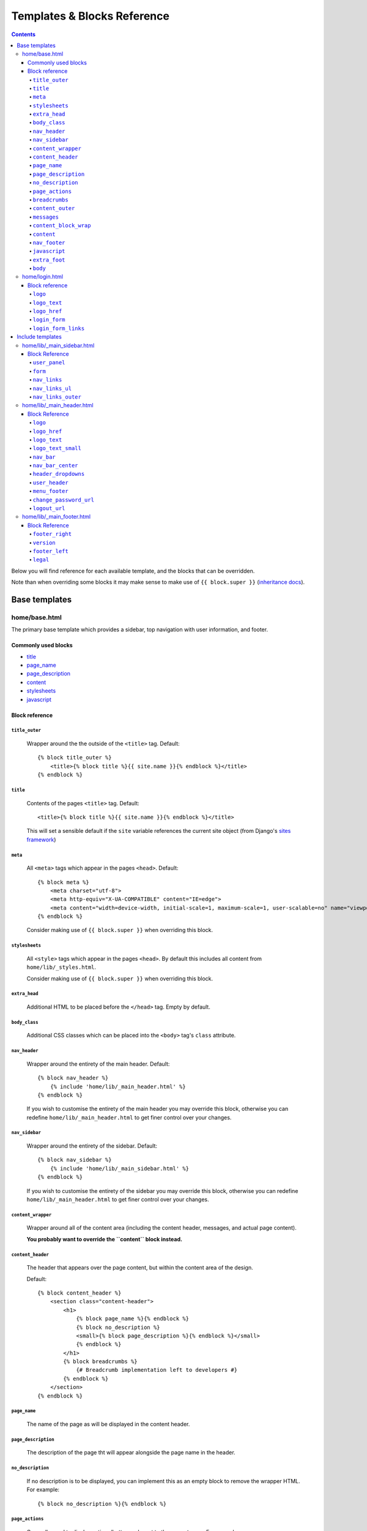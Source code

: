 Templates & Blocks Reference
============================

.. contents::


Below you will find reference for each available template, and the blocks that
can be overridden.

Note than when overriding some blocks it may make sense to make use of
``{{ block.super }}`` (`inheritance docs`_).

Base templates
--------------

home/base.html
~~~~~~~~~~~~~~~~~~

The primary base template which provides a sidebar, top navigation with user information, and footer.

Commonly used blocks
""""""""""""""""""""

* `title`_
* `page_name`_
* `page_description`_
* `content`_
* `stylesheets`_
* `javascript`_

Block reference
"""""""""""""""

``title_outer``
'''''''''''''''

    Wrapper around the the outside of the ``<title>`` tag. Default::

        {% block title_outer %}
            <title>{% block title %}{{ site.name }}{% endblock %}</title>
        {% endblock %}


``title``
'''''''''

    Contents of the pages ``<title>`` tag. Default::

        <title>{% block title %}{{ site.name }}{% endblock %}</title>

    This will set a sensible default if the ``site`` variable references the current site object
    (from Django's `sites framework`_)

``meta``
''''''''

    All ``<meta>`` tags which appear in the pages ``<head>``. Default::

        {% block meta %}
            <meta charset="utf-8">
            <meta http-equiv="X-UA-COMPATIBLE" content="IE=edge">
            <meta content="width=device-width, initial-scale=1, maximum-scale=1, user-scalable=no" name="viewport">
        {% endblock %}

    Consider making use of ``{{ block.super }}`` when overriding this block.

``stylesheets``
'''''''''''''''

    All ``<style>`` tags which appear in the pages ``<head>``. By default this includes all content
    from ``home/lib/_styles.html``.

    Consider making use of ``{{ block.super }}`` when overriding this block.

``extra_head``
''''''''''''''

    Additional HTML to be placed before the ``</head>`` tag. Empty by default.

``body_class``
''''''''''''''

    Additional CSS classes which can be placed into the ``<body>`` tag's ``class`` attribute.

``nav_header``
''''''''''''''

    Wrapper around the entirety of the main header. Default::

        {% block nav_header %}
            {% include 'home/lib/_main_header.html' %}
        {% endblock %}

    If you wish to customise the entirety of the main header you may override this block, otherwise
    you can redefine ``home/lib/_main_header.html`` to get finer control over your changes.

``nav_sidebar``
'''''''''''''''

    Wrapper around the entirety of the sidebar. Default::

        {% block nav_sidebar %}
            {% include 'home/lib/_main_sidebar.html' %}
        {% endblock %}

    If you wish to customise the entirety of the sidebar you may override this block, otherwise
    you can redefine ``home/lib/_main_header.html`` to get finer control over your changes.

``content_wrapper``
'''''''''''''''''''

    Wrapper around all of the content area (including the content header, messages, and actual page content).

    **You probably want to override the ``content`` block instead.**

``content_header``
''''''''''''''''''

    The header that appears over the page content, but within the content area of the design.

    Default::

        {% block content_header %}
            <section class="content-header">
                <h1>
                    {% block page_name %}{% endblock %}
                    {% block no_description %}
                    <small>{% block page_description %}{% endblock %}</small>
                    {% endblock %}
                </h1>
                {% block breadcrumbs %}
                    {# Breadcrumb implementation left to developers #}
                {% endblock %}
            </section>
        {% endblock %}

``page_name``
'''''''''''''

    The name of the page as will be displayed in the content header.

``page_description``
''''''''''''''''''''

    The description of the page tht will appear alongside the page name in the header.

``no_description``
''''''''''''''''''

    If no description is to be displayed, you can implement this as an empty block to remove
    the wrapper HTML. For example::

        {% block no_description %}{% endblock %}

``page_actions``
''''''''''''''''

    Generally used to display actions/buttons relevant to the current page. For example::

        {% block page_actions %}
            <a href="{% url 'alerts:create' %}" class="btn btn-success btn-sm">Create new</a>
        {% endblock %}

``breadcrumbs``
'''''''''''''''

    Use the block the implement your breadcrumbs if desired.

    .. todo::

        Provide tools to make the generation of breadcrumbs easier

``content_outer``
'''''''''''''''''

    Wraps the outside of the content area and any messages.

    **You probably want to override the ``content`` block instead.**

``messages``
''''''''''''

    Wrapper around the entirety of the message area. Default::

        {% block messages %}
            {% include 'home/lib/_messages.html' %}
        {% endblock %}

    See the `Django messages framework`_.

``content_block_wrap``
''''''''''''''''''''''

    Wraps the ``content`` block. May be useful in some cases.

``content``
'''''''''''

    Block for the main content which will be displayed in the page. Empty by default.

``nav_footer``
''''''''''''''

    Wrapper around the entirety of the main footer. Default::

        {% block nav_footer %}
            {% include 'home/lib/_main_footer.html' %}
        {% endblock %}

    If you wish to customise the entirety of the main footer you may override this block, otherwise
    you can redefine ``home/lib/_main_footer.html`` to get finer control over your changes.

``javascript``
''''''''''''''

    All ``<script>`` tags which appear before the ``</body>`` tag. By default this includes all content
    from ``home/lib/_scripts.html``.

    Consider making use of ``{{ block.super }}`` when overriding this block.

``extra_foot``
''''''''''''''

    Additional HTML to be placed before the ``</body>`` tag. Empty by default.

``body``
''''''''

    Wraps the entire contents of the body tag, excluding the ``javascript`` and ``extra_foot`` blocks.
    Define if you wish to replace the entire body of the page


home/login.html
~~~~~~~~~~~~~~~~~~~

Base template for a login interface. This excludes the navigational elements which are usually
present. Example::

        {% extends "home/login.html" %}

        {% block form %}
            <form method="post">
                {% csrf_token %}
                {{ form  }}
            </form>
        {% endblock %}

Block reference
"""""""""""""""

The login form defines some blocks in addition to those available on `home/base.html`_.

``logo``
''''''''

    Wraps the logo section of the login page. Default::

        {% block logo %}
        <div class="login-logo">
            <a href="{% block logo_href %}/{% endblock %}">{% block logo_text %}<b>Admin</b>LTE{% endblock %}</a>
        </div>
        {% endblock %}

``logo_text``
'''''''''''''

    The name of the site as shown above the login form. Default::

        {% block logo_text %}<b>Admin</b>LTE{% endblock %}

``logo_href``
'''''''''''''

    URL the logo should link to. Default: ``/``


``login_form``
''''''''''''''

    The form to be displayed. Defaults to a static HTML form.

``login_form_links``
''''''''''''''''''''

    Show to the left of the login button. A useful place for a forgotten password link.


Include templates
-----------------

Much of the HTML rendering is done in included template files. These files
reside in ``home/lib/``.

The easiest way to do this is to create a file of the same path and name in your
app's templates folder. This new template can then extend the original template and
tweak blocks as necessary (or, if you wish, forgo the extending the reimplement the entire
template).

Here is an example of the overriding and extension. We will be overriding the
sidebar template (``home/lib/_main_sidebar.html``), so we'll create
a template called ``my_app_name/templates/home/lib/_main_sidebar.html``::

    {% extends 'home/lib/_main_sidebar.html' %}

    {% block nav_links %}
        <li>
            <a href="/some/url">
                <i class="fa fa-dashboard"></i> <span>Home</span>
            </a>
        </li>
        <li>
            <a href="/some/url">
                <i class="fa fa-user"></i> <span>Users</span>
            </a>
        </li>
    {% endblock nav_links %}

home/lib/_main_sidebar.html
~~~~~~~~~~~~~~~~~~~~~~~~~~~~~~~

Renders the sidebar navigation. You'll likely need to implement this template
at a minimum.

Block Reference
"""""""""""""""

``user_panel``
''''''''''''''

    Wraps the user details panel

``form``
''''''''

    An empty tag where you may wish to include a form. The AdminLTE examples place a search box here.

``nav_links``
'''''''''''''

    Renders the ``<li>`` elements for the navigation. See above for an example.

``nav_links_ul``
''''''''''''''''

    Wrapper around the entire ``<ul>`` element containing the navigation.

    You probably want to use `nav_links`_.

``nav_links_outer``
'''''''''''''''''''

    Wrapper within the ``<ul>`` element around all ``<li>`` elements.

    You probably want to use `nav_links`_.

home/lib/_main_header.html
~~~~~~~~~~~~~~~~~~~~~~~~~~~~~~

Renders the header. Contains the site name and details regarding the currently logged in user.

Block Reference
"""""""""""""""

``logo``
''''''''

    Wraps the logo HTML. Default::

        {% block logo %}
        <a href="{% block logo_href %}/{% endblock %}" class="logo">
            <!-- mini logo for sidebar mini 50x50 pixels -->
            <span class="logo-mini"><b>On</b>ly</span>
            <!-- logo for regular state and mobile devices -->
            <span class="logo-lg"><b>Only</b>Admin</span>
        </a>
        {% endblock %}

``logo_href``
'''''''''''''

    URL the logo should link to. Default: ``/``

``logo_text``
'''''''''''''

    The name of the site as shown in the header. Default::

        {% block logo_text %}<b>Admin</b>LTE{% endblock %}

``logo_text_small``
'''''''''''''''''''

    The logo name of the site as show in the header (used on narrow/mobile screens). Default::

        {% block logo_text_small %}<b>A</b>LTE{% endblock %}

``nav_bar``
'''''''''''

    The entirety of the header navigation

``nav_bar_center``
''''''''''''''''''

    An empty block in the center of the main nav bar.

``header_dropdowns``
''''''''''''''''''''

    The dropdown menus in the header.

``user_header``
'''''''''''''''

    The contents of the user dropdown in the header. Default::

        {% block user_header %}
        <li class="user-header">
            <img src="{% avatar_url size=180 %}" class="img-circle" alt="User Image">
            <p>
                {% firstof request.user.get_short_name request.user.get_username %}
                <small>Member since {{ request.user.date_joined }}</small>
            </p>
        </li>
        {% endblock %}

``menu_footer``
'''''''''''''''

    The footer of the user dropdown. Normally used for actions such as 'Change password'
    and 'logout'. Default::

        {% block menu_footer %}
        <li class="user-footer">
            <div class="pull-left">
                <a href="{% block change_password_url %}{% url 'admin:password_change' %}{% endblock %}"
                   class="btn btn-default btn-flat">{% trans 'Change password' %}</a>
            </div>
            <div class="pull-right">
                <a href="{% block logout_url %}{% logout_url %}{% endblock %}" class="btn btn-default btn-flat">Sign out</a>
            </div>
        </li>
        {% endblock %}

``change_password_url``
'''''''''''''''''''''''

    The URL to the change password interface (defaults to Django admin's change password page)

``logout_url``
''''''''''''''

    The URL used for logging out the current user. Defaults to the value given in the ``LOGOUT_URL``
    setting, or ``/logout`` if not set.


home/lib/_main_footer.html
~~~~~~~~~~~~~~~~~~~~~~~~~~~~~~

Renders the footer containing (by default) a legal notice and software version.

Default footer content::

    <footer class="main-footer">
        <div class="pull-right hidden-xs">
            {% block footer_right %}
                <b>Version</b> {% block version %}0.1{% endblock %}
            {% endblock %}
        </div>

        {% block footer_left %}
        {% block legal %}
        <strong>Copyright &copy; {% now "Y" %}{% if not site %}.{% endif %}
            {% if site %}
                <a href="http://{{ site.domain }}">{{ site.name }}</a>
            {% endif %}
        </strong> All rights
        reserved.
        {% endblock %}
        {% endblock %}
    </footer>

Block Reference
"""""""""""""""

``footer_right``
''''''''''''''''

    Content to be displayed on the right of the footer. See above for default.

``version``
'''''''''''

    The current version of the software. Shown in ``footer_right`` by default.

``footer_left``
'''''''''''''''

    The left hand content of the footer. Contains only ``legal`` by default.

``legal``
'''''''''

    Legal notice. Will include a copyright notice referencing the current date and
    site name (if present).



.. _sites framework: https://docs.djangoproject.com/en/1.10/ref/contrib/sites/
.. _inheritance docs: https://docs.djangoproject.com/en/1.10/ref/templates/language/#template-inheritance
.. _Django messages framework: https://docs.djangoproject.com/en/1.10/ref/contrib/messages/
